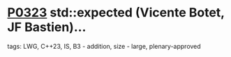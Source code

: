 * [[https://wg21.link/p0323][P0323]] std::expected (Vicente Botet, JF Bastien)...
:PROPERTIES:
:CUSTOM_ID: p0323-stdexpected-vicente-botet-jf-bastien
:END:
**** tags: LWG, C++23, IS, B3 - addition, size - large, plenary-approved

